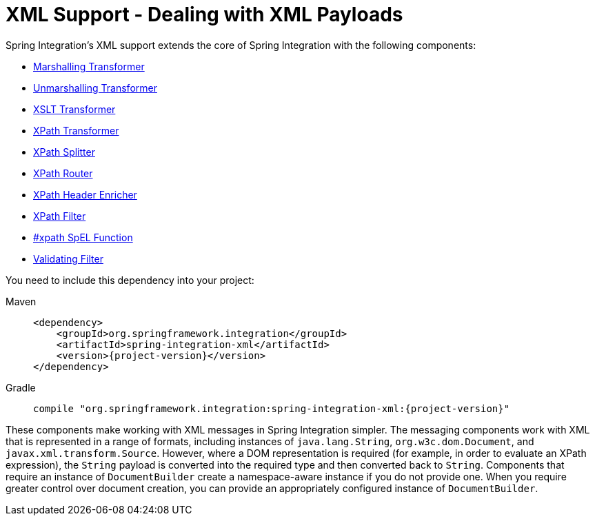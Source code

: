 [[xml]]
= XML Support - Dealing with XML Payloads

Spring Integration's XML support extends the core of Spring Integration with the following components:

* xref:xml/transformation.adoc[Marshalling Transformer]
* xref:xml/transformation.adoc[Unmarshalling Transformer]
* xref:xml/transformation.adoc[XSLT Transformer]
* xref:xml/xpath-transformer.adoc[XPath Transformer]
* xref:xml/xpath-splitting.adoc[XPath Splitter]
* xref:xml/xpath-routing.adoc[XPath Router]
* xref:xml/xpath-header-enricher.adoc[XPath Header Enricher]
* xref:xml/xpath-filter.adoc[XPath Filter]
* xref:xml/xpath-spel-function.adoc[#xpath SpEL Function]
* xref:xml/validating-filter.adoc[Validating Filter]

You need to include this dependency into your project:

[tabs]
======
Maven::
+
[source, xml, subs="normal", role="primary"]
----
<dependency>
    <groupId>org.springframework.integration</groupId>
    <artifactId>spring-integration-xml</artifactId>
    <version>{project-version}</version>
</dependency>
----

Gradle::
+
[source, groovy, subs="normal", role="secondary"]
----
compile "org.springframework.integration:spring-integration-xml:{project-version}"
----
======

These components make working with XML messages in Spring Integration simpler.
The messaging components work with XML that is represented in a range of formats, including instances of `java.lang.String`, `org.w3c.dom.Document`, and `javax.xml.transform.Source`.
However, where a DOM representation is required (for example, in order to evaluate an XPath expression), the `String` payload is converted into the required type and then converted back to `String`.
Components that require an instance of `DocumentBuilder` create a namespace-aware instance if you do not provide one.
When you require greater control over document creation, you can provide an appropriately configured instance of `DocumentBuilder`.

